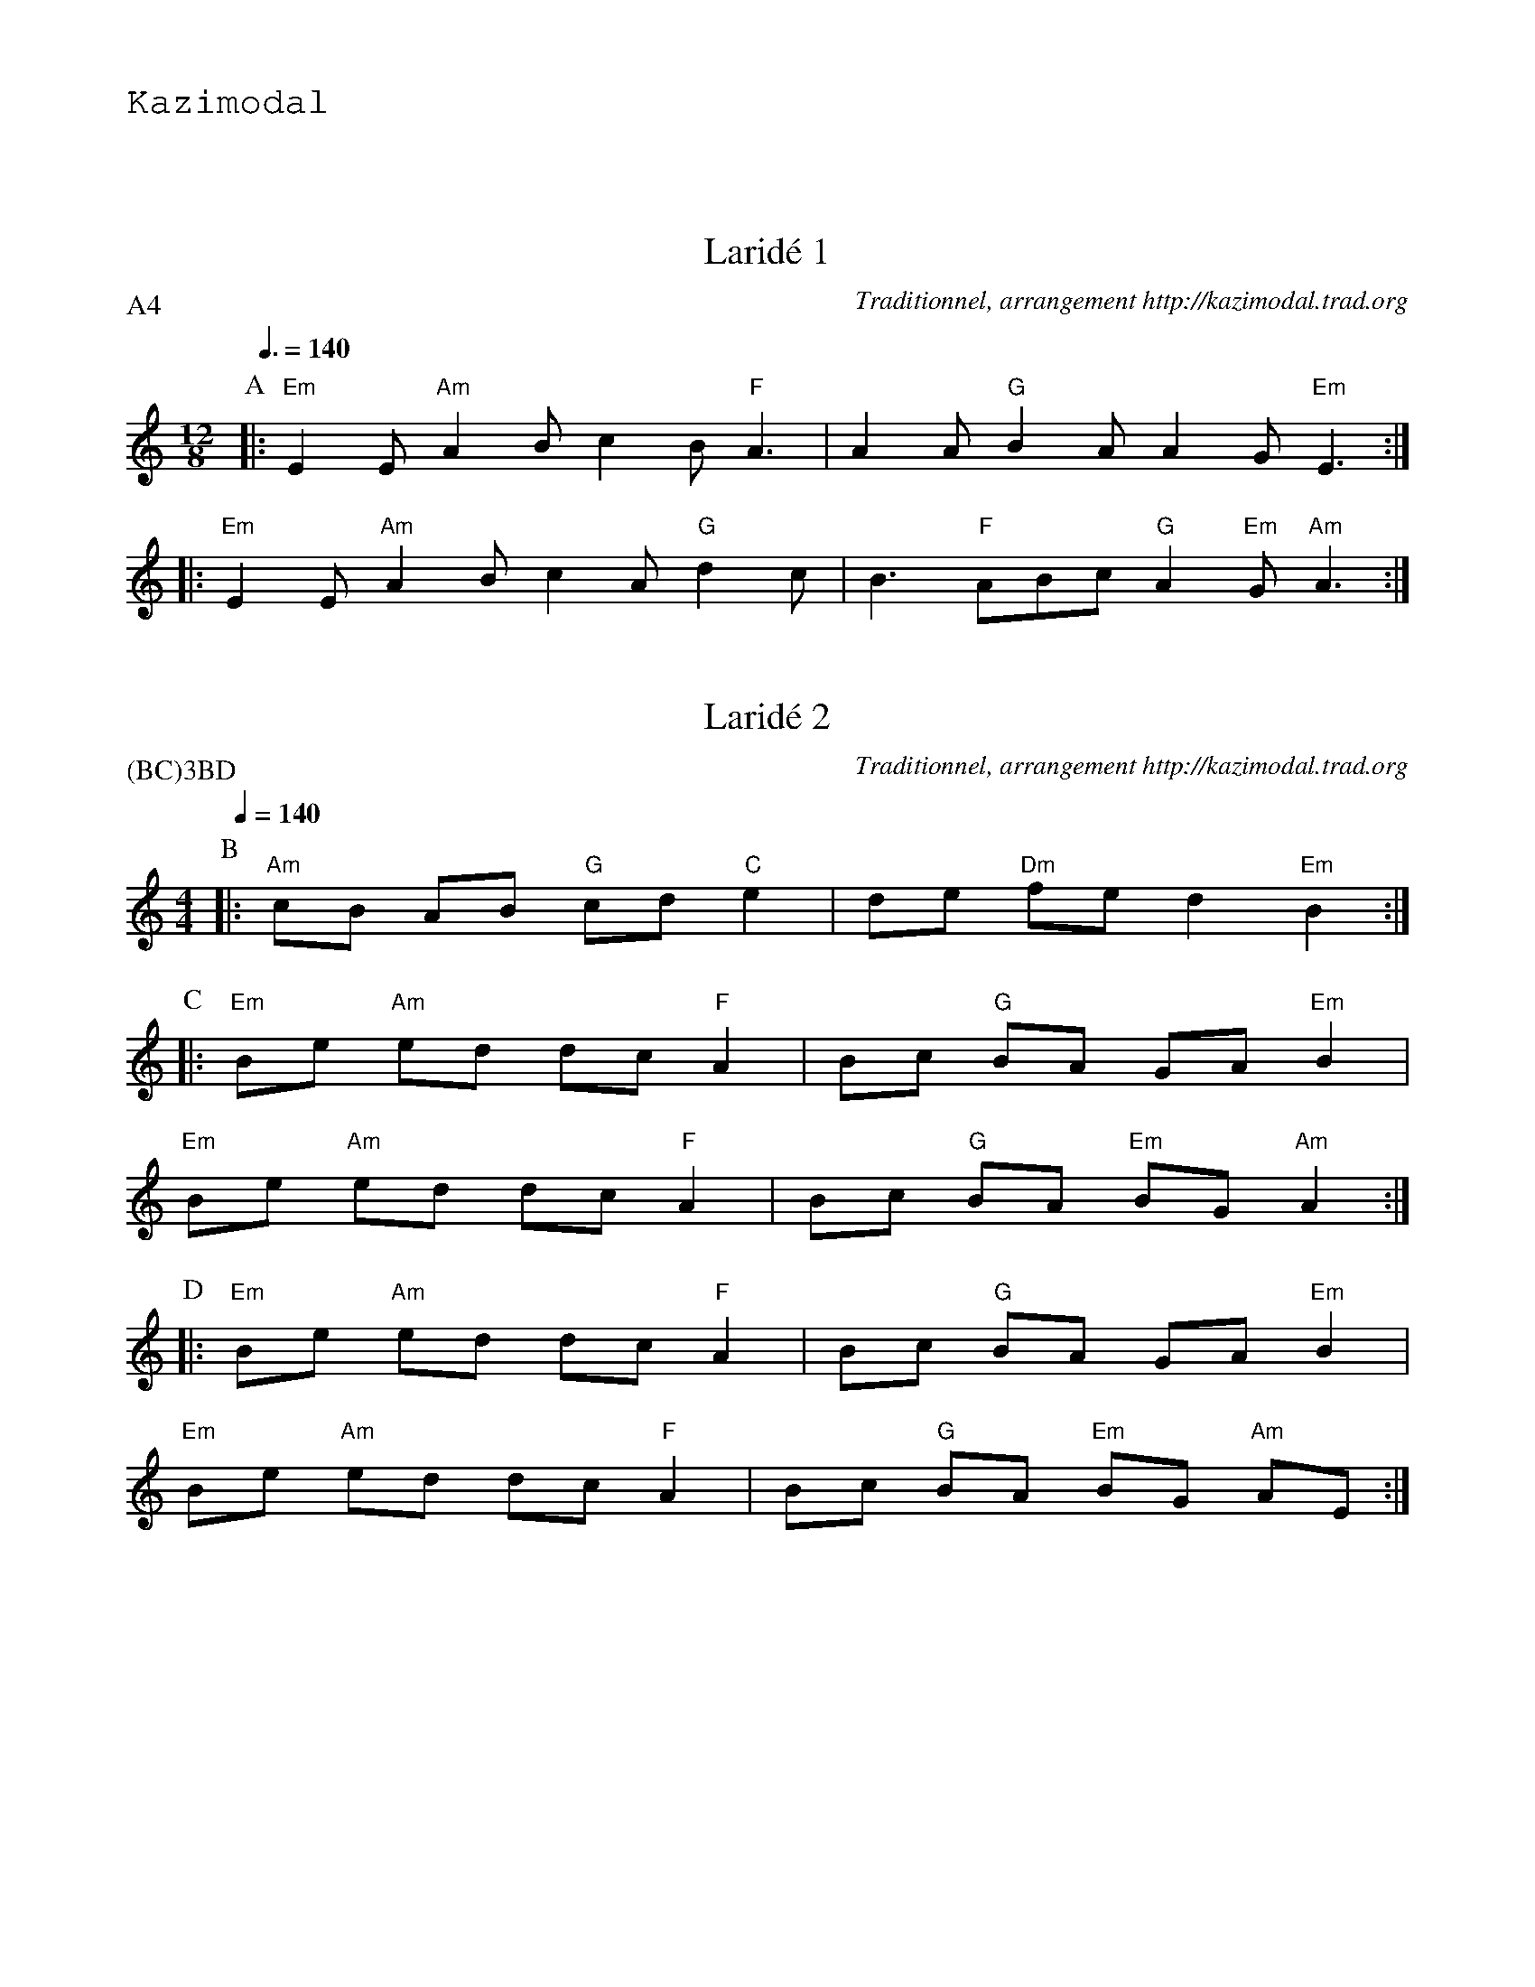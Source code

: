 %%textfont Helvetica 60
%%centre LE larid\'e 8 temps
%%textfont - 20
%%text Kazimodal
%%textfont - 14
%%vskip 1cm

X:1
T:Larid\'e 1
G:Kazimodal
R:Larid\'e
C:Traditionnel, arrangement http://kazimodal.trad.org
P:A4
M:12/8
K:Am
P:A
M:12/8
Q:3/8=140
%%MIDI gchord c3c3f2cf2f
%%%MIDI gchord czfczfc3fzf
%%MIDI chordprog 105
%%MIDI chordvol 100
%%MIDI bassprog 36
%%MIDI bassvol 127
%%MIDI program 73
|: "Em"E2 E "Am"A2 B c2 B "F"A3 | A2 A "G"B2 A A2 G "Em"E3 :|
|: "Em"E2 E "Am"A2 B c2 A "G"d2 c | B3 "F"ABc "G"A2 "Em"G "Am"A3 :|


X:2
T:Larid\'e 2
G:Kazimodal
R:Larid\'e
C:Traditionnel, arrangement http://kazimodal.trad.org
Q:1/4=140
P:(BC)3BD
M:4/4
K:Am
P:B
%%MIDI program 109
%%MIDI gchord fcffcfcz
%%MIDI chordprog 42
%%MIDI chordvol 127
%%MIDI bassprog 34
%%MIDI bassvol 127
|: "Am"cB AB "G"cd "C"e2 | de "Dm"fe d2 "Em"B2 :|
P:C
|: "Em"Be "Am"ed dc "F"A2 | Bc "G"BA GA "Em"B2 |
"Em"Be "Am"ed dc "F"A2 | Bc "G"BA "Em"BG "Am"A2 :|
P:D
|: "Em"Be "Am"ed dc "F"A2 | Bc "G"BA GA "Em"B2 |
"Em"Be "Am"ed dc "F"A2 | Bc "G"BA "Em"BG "Am"AE :|


X:3
T:An den yaouank studiet
G:Kazimodal
R:Larid\'e
C:Traditionnel, arrangement http://kazimodal.trad.org
Q:1/4=140
P:F4
M:4/4
K:Em
P:E
E
P:F
%%MIDI gchord fcffcfcz
%%MIDI chordprog 42
%%MIDI chordvol 100
%%MIDI bassprog 36
%%MIDI bassvol 127
%%MIDI program 109
|: "Am"A>B cA "Em"GA EE/2F/2 |1 "C"G>"D"A G"Em"E "Am"A2 c"Em"B :|2\
	"C"G>"D"A G"Em"E "Am"A2 AE ||
|: "Am"A>B cB "G"d2 (cA) | "F"c2 BA "Em"B3 E |
"Am"A>B cB "G"d2 (cA) | "F"Bc "G"A>"Em"G "Am"A3 E :|
%|: "Am"A>[GB] [Ac]B "G"d2 (cA) | "F"c2 BA "Em"B3 E |
%"Am"A>[GB] [Ac]B "G"d2 (cA) | "F"Bc "G"A>"Em"G "Am"A3 E :|
%%text Fin en la majeur (end on a fat A major)
